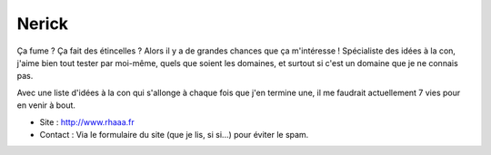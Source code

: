 Nerick
======

Ça fume ? Ça fait des étincelles ? Alors il y a de grandes chances que
ça m'intéresse ! Spécialiste des idées à la con, j'aime bien tout tester
par moi-même, quels que soient les domaines, et surtout si c'est un
domaine que je ne connais pas.

Avec une liste d'idées à la con qui
s'allonge à chaque fois que j'en termine une, il me faudrait
actuellement 7 vies pour en venir à bout.

* Site : http://www.rhaaa.fr
* Contact : Via le formulaire du site (que je lis, si si...) pour éviter le
  spam.


